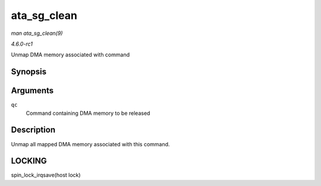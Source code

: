 
.. _API-ata-sg-clean:

============
ata_sg_clean
============

*man ata_sg_clean(9)*

*4.6.0-rc1*

Unmap DMA memory associated with command


Synopsis
========

.. c:function:: void ata_sg_clean( struct ata_queued_cmd * qc )

Arguments
=========

``qc``
    Command containing DMA memory to be released


Description
===========

Unmap all mapped DMA memory associated with this command.


LOCKING
=======

spin_lock_irqsave(host lock)
